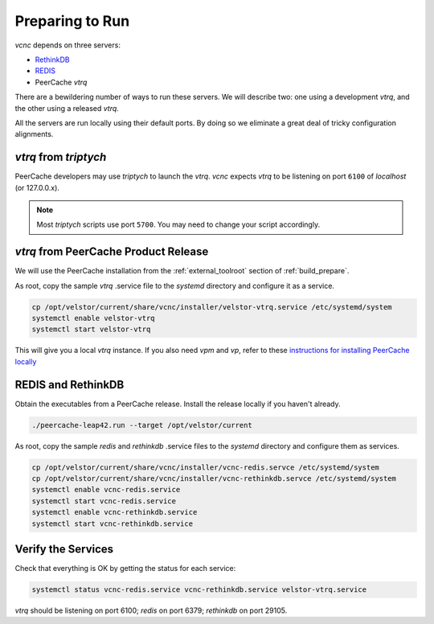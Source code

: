 Preparing to Run
================

*vcnc* depends on three servers:

* `RethinkDB`_
* `REDIS`_
* PeerCache *vtrq*

There are a bewildering number of ways to run these servers. We will describe two: one using a
development *vtrq*, and the other using a released *vtrq*.

All the servers are run locally using their default ports.  By doing so we eliminate a great
deal of tricky configuration alignments.

*vtrq* from *triptych*
----------------------

PeerCache developers may use *triptych* to launch the *vtrq*.  *vcnc* expects *vtrq* to
be listening on port ``6100`` of *localhost* (or 127.0.0.x).

.. note::

  Most *triptych* scripts use port ``5700``.  You may need to change your script accordingly.

*vtrq* from PeerCache Product Release
-------------------------------------

We will use the PeerCache installation from the :ref:`external_toolroot` section of :ref:`build_prepare`.

As root, copy the sample *vtrq* .service file to the *systemd* directory and configure it as a service.

.. code-block:: console

  cp /opt/velstor/current/share/vcnc/installer/velstor-vtrq.service /etc/systemd/system
  systemctl enable velstor-vtrq
  systemctl start velstor-vtrq

This will give you a local *vtrq* instance.  If you also need *vpm* and *vp*, refer to these
`instructions for installing PeerCache locally`_

REDIS and RethinkDB
-------------------

Obtain the executables from a PeerCache release.  Install the release locally if you haven't
already.

.. code-block:: console

  ./peercache-leap42.run --target /opt/velstor/current

As root, copy the sample *redis* and *rethinkdb* .service files to the *systemd* directory
and configure them as services.

.. code-block:: console

  cp /opt/velstor/current/share/vcnc/installer/vcnc-redis.servce /etc/systemd/system
  cp /opt/velstor/current/share/vcnc/installer/vcnc-rethinkdb.servce /etc/systemd/system
  systemctl enable vcnc-redis.service
  systemctl start vcnc-redis.service
  systemctl enable vcnc-rethinkdb.service
  systemctl start vcnc-rethinkdb.service

Verify the Services
-------------------

Check that everything is OK by getting the status for each service:

.. code-block:: console

  systemctl status vcnc-redis.service vcnc-rethinkdb.service velstor-vtrq.service

*vtrq* should be listening on port 6100; *redis* on port 6379; *rethinkdb* on port 29105.

.. _REDIS: https://redis.io/

.. _RethinkDB: https://github.com/rethinkdb/rethinkdb

.. _instructions for installing PeerCache locally: https://docs.google.com/document/d/1ZiepQCDps2hb8Qi7k9BGE5yPtBrc6hfG7TXoUVFt5Tw/edit?usp=sharing
